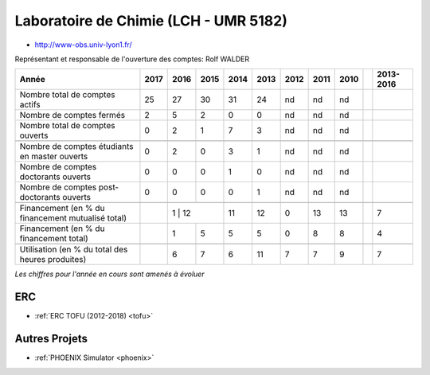 .. _cral:

Laboratoire de Chimie (LCH - UMR 5182)
======================================

* `http://www-obs.univ-lyon1.fr/ <http://www-obs.univ-lyon1.fr/>`_

.. raw:: html

    <h4 class="h4-border">Informations</h4>

.. container:: pt-2

    Représentant et responsable de l'ouverture des comptes: Rolf WALDER

    +-----------------------------------------------------+--------+------+------+------+------+------+------+------+------+-----------+
    | Année                                               |  2017  | 2016 | 2015 | 2014 | 2013 | 2012 | 2011 | 2010 |      | 2013-2016 |                                                               
    +=====================================================+========+======+======+======+======+======+======+======+======+===========+
    | Nombre total de comptes actifs                      |  25    |  27  |  30  | 31   |  24  |  nd  |  nd  |  nd  |      |           | 
    +-----------------------------------------------------+--------+------+------+------+------+------+------+------+------+-----------+
    | Nombre de comptes fermés                            |  2     |  5   |  2   |  0   |  0   |  nd  |  nd  |  nd  |      |           |      
    +-----------------------------------------------------+--------+------+------+------+------+------+------+------+------+-----------+
    | Nombre total de comptes ouverts                     |  0     |  2   |  1   |  7   |  3   |  nd  |  nd  |  nd  |      |           |      
    +-----------------------------------------------------+--------+------+------+------+------+------+------+------+------+-----------+
    |                                                     |        |      |      |      |      |      |      |      |      |           |      
    +-----------------------------------------------------+--------+------+------+------+------+------+------+------+------+-----------+  
    | Nombre de comptes étudiants en master ouverts       |  0     |  2   |  0   |  3   |  1   |  nd  |  nd  |  nd  |      |           |      
    +-----------------------------------------------------+--------+------+------+------+------+------+------+------+------+-----------+ 
    | Nombre de comptes  doctorants ouverts               |  0     |  0   |  0   |  1   |  0   |  nd  |  nd  |  nd  |      |           |      
    +-----------------------------------------------------+--------+------+------+------+------+------+------+------+------+-----------+  
    | Nombre de comptes  post-doctorants ouverts          |  0     |  0   |  0   |  0   |  1   |  nd  |  nd  |  nd  |      |           |  
    +-----------------------------------------------------+--------+------+------+------+------+------+------+------+------+-----------+ 
    |                                                     |        |      |      |      |      |      |      |      |      |           |      
    +-----------------------------------------------------+--------+------+------+------+------+------+------+------+------+-----------+ 
    | Financement (en % du financement mutualisé total)   |        |  1  |  12   |  11  |  12  |  0   |  13  |  13  |      |    7      |       
    +-----------------------------------------------------+--------+------+------+------+------+------+------+------+------+-----------+ 
    | Financement (en % du financement total)             |        |  1   |  5   |  5   |  5   |  0   |  8   |  8   |      |    4      |       
    +-----------------------------------------------------+--------+------+------+------+------+------+------+------+------+-----------+ 
    |                                                     |        |      |      |      |      |      |      |      |      |           |       
    +-----------------------------------------------------+--------+------+------+------+------+------+------+------+------+-----------+ 
    | Utilisation (en % du total des heures produites)    |        |  6   |  7   |  6   |  11  |  7   |  7   |  9   |      |    7      |       
    +-----------------------------------------------------+--------+------+------+------+------+------+------+------+------+-----------+ 

    *Les chiffres pour l'année en cours sont amenés à évoluer*

    .. raw:: html

        <p><i>*Séparation d'avec les comptes liés au CRMN</i></p>

    .. container:: d-flex

        .. container:: text-center

            .. image:: ../../../_static/statistiques/plot_by_labs_cral.png
                :alt: Graphique chimie

ERC
---

* :ref:`ERC TOFU (2012-2018) <tofu>`

Autres Projets
--------------

* :ref:`PHOENIX Simulator <phoenix>`

